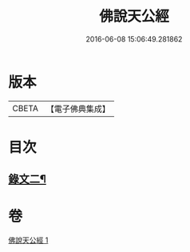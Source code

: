 #+TITLE: 佛說天公經 
#+DATE: 2016-06-08 15:06:49.281862

* 版本
 |     CBETA|【電子佛典集成】|

* 目次
** [[file:KR6v0016_001.txt::001-0371a14][錄文二¶]]

* 卷
[[file:KR6v0016_001.txt][佛說天公經 1]]

